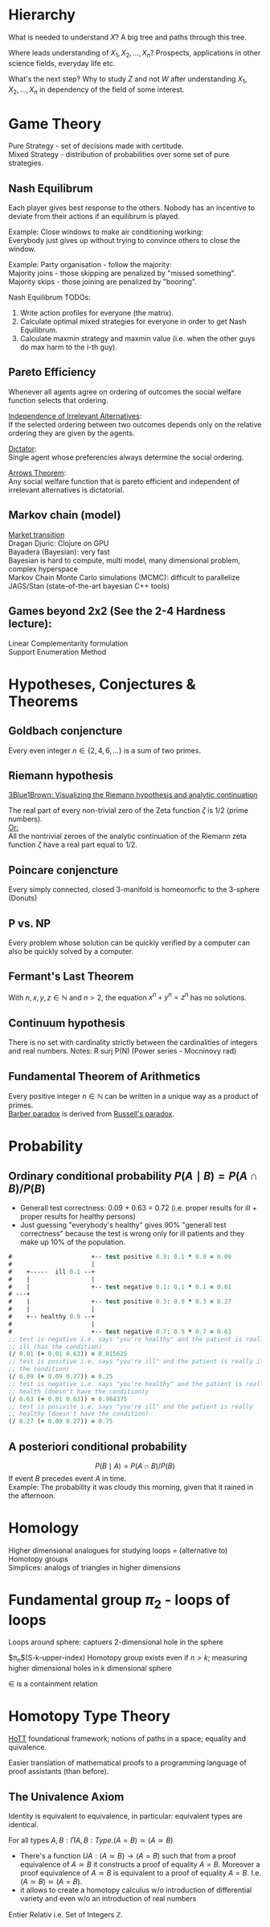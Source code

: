 #+LATEX: % generate pdf: M-x org-latex-export-to-pdf

#+LATEX_HEADER: \usepackage[margin=1in]{geometry}
#+LATEX_HEADER: \usepackage{float}      % fixed table position
#+LATEX_HEADER: \usepackage{parskip}    % paragraphs
#+LATEX_HEADER: \usepackage{hyperref}
#+LATEX_HEADER: \hypersetup{colorlinks=true,urlcolor=blue}

* Hierarchy
What is needed to understand $X$? A big tree and paths through this tree.

Where leads understanding of $X_1, X_2, ..., X_n$? Prospects, applications in
other science fields, everyday life etc.

What's the next step? Why to study $Z$ and not $W$ after understanding $X_1,
X_2, ..., X_n$ in dependency of the field of some interest.

* Game Theory
Pure Strategy - set of decisions made with certitude. \\
Mixed Strategy - distribution of probabilities over some set of pure strategies.

** Nash Equilibrum
Each player gives best response to the others. Nobody has an incentive to
deviate from their actions if an equilibrum is played.

Example: Close windows to make air conditioning working: \\
Everybody just gives up without trying to convince others to close the window.

Example: Party organisation - follow the majority: \\
Majority joins - those skipping are penalized by "missed something". \\
Majority skips - those joining are penalized by "booring".

Nash Equilibrum TODOs:
1. Write action profiles for everyone (the matrix).
2. Calculate optimal mixed strategies for everyone in order to get Nash Equilibrum.
3. Calculate maxmin strategy and maxmin value (i.e. when the other guys do max harm to the i-th guy).

** Pareto Efficiency
Whenever all agents agree on ordering of outcomes the social welfare function
selects that ordering.

_Independence of Irrelevant Alternatives_: \\
If the selected ordering between two outcomes depends only on the relative
ordering they are given by the agents.

_Dictator_: \\
Single agent whose preferencies always determine the social ordering.

_Arrows Theorem_: \\
Any social welfare function that is pareto efficient and independent of
irrelevant alternatives is dictatorial.

** Markov chain (model)
[[https://youtu.be/o-jdJxXL_W4?t=423][Market transition]] \\
Dragan Djuric: Clojure on GPU \\
Bayadera (Bayesian): very fast \\
Bayesian is hard to compute, multi model, many dimensional problem, complex hyperspace \\
Markov Chain Monte Carlo simulations (MCMC): difficult to parallelize \\
JAGS/Stan (state-of-the-art bayesian C++ tools)

** Games beyond 2x2 (See the 2-4 Hardness lecture):
Linear Complementarity formulation\\
Support Enumeration Method

* Hypotheses, Conjectures & Theorems
** Goldbach conjencture
Every even integer $n \in \{2,4,6, ...\}$ is a sum of two primes.

** Riemann hypothesis
[[https://youtu.be/sD0NjbwqlYw][3Blue1Brown: Visualizing the Riemann hypothesis and analytic continuation]]

The real part of every non-trivial zero of the Zeta function $\zeta$ is $1/2$
(prime numbers).\\
_Or:_ \\
All the nontrivial zeroes of the analytic continuation of the Riemann zeta
function $\zeta$ have a real part equal to $1/2$.

** Poincare conjencture
Every simply connected, closed 3-manifold is homeomorfic to the 3-sphere
(Donuts)

** P vs. NP
Every problem whose solution can be quickly verified by a computer can also be
quickly solved by a computer.

** Fermant's Last Theorem
With $n,x,y,z \in \mathbb{N}$ and $n > 2$, the equation $x^n + y^n = z^n$ has no solutions.

** Continuum hypothesis
There is no set with cardinality strictly between the cardinalities of integers
and real numbers. Notes: R surj P(N) (Power series - Mocninovy rad)

** Fundamental Theorem of Arithmetics
Every positive integer $n \in \mathbb{N}$ can be written in a unique way as a
product of primes. \\
[[https://en.wikipedia.org/wiki/Barber_paradox][Barber paradox]] is derived from [[https://en.wikipedia.org/wiki/Russell%27s_paradox][Russell's paradox]].

* Probability
\begin{tabbing}
    Rule              \hspace{7em} \= Expression                                     \\
    Difference                     \> $P(B - A) = P(B) - P(A \cap B)$                \\
    Inclusion-Exclusion            \> $P(A \cup B) = P(A) + P(B) - P(A \cap B)$      \\
    Boole’s Inequality             \> $P(A \cup B) \Leftarrow P(A) + P(B)$           \\
    Monotonicity                   \> If $A \subseteq B$ then $P(A) \Leftarrow P(B)$ \\
\end{tabbing}

** Ordinary conditional probability $P(A \mid B) = P(A \cap B) / P(B)$
\begin{table}[H]
\begin{tabular}{|l|l|l|l|l|l|}
\hline
\multicolumn{2}{|l|}{Objective Health} & \multicolumn{2}{l|}{Test result} & Outcome                                   & Event $T \cap H$                                                       \\ \hline
ill / healthy & p           & i / h   & p       & probability                                                         & probability                                                            \\ \hline
$H$           & $P(H)$      & $T$     & $P(T)$  & \begin{tabular}[c]{@{}l@{}}$P(T \cap H) = P(H) \cdot P(T)$\end{tabular} & \begin{tabular}[c]{@{}l@{}}$P(T \mid H ) = P(T \cap H) / P(H)$\end{tabular} \\ \hline
really-i      & 0.1         & test-i  & 0.9     & 0.09                                                                & (/ 0.09 (+ 0.09 0.27))=0.25                                             \\ \hline
really-i      & 0.1         & test-h  & 0.1     & 0.01                                                                & (/ 0.01 (+ 0.01 0.63))=0.015625                                         \\ \hline
really-h      & 0.9         & test-i  & 0.3     & 0.27                                                                & (/ 0.27 (+ 0.09 0.27))=0.75                                             \\ \hline
really-h      & 0.9         & test-h  & 0.7     & 0.63                                                                & (/ 0.63 (+ 0.01 0.63))=0.984375                                         \\ \hline
\end{tabular}
\end{table}

- Generall test correctness: 0.09 + 0.63 = 0.72 (i.e. proper results for ill +
  proper results for healthy persons)
- Just guessing "everybody's healthy" gives 90% "generall test correctness"
  because the test is wrong only for ill patients and they make up 10% of the
  population.

#+NAME: <name>
#+BEGIN_SRC clojure
  #                      +-- test positive 0.9: 0.1 * 0.9 = 0.09
  #                      |
  #    +-----  ill 0.1 --+
  #    |                 |
  #    |                 +-- test negative 0.1: 0.1 * 0.1 = 0.01
  # ---+
  #    |                 +-- test positive 0.3: 0.9 * 0.3 = 0.27
  #    |                 |
  #    +-- healthy 0.9 --+
  #                      |
  #                      +-- test negative 0.7: 0.9 * 0.7 = 0.63
  ;; test is negative i.e. says "you're healthy" and the patient is really
  ;; ill (has the condition)
  (/ 0.01 (+ 0.01 0.63)) = 0.015625
  ;; test is positive i.e. says "you're ill" and the patient is really ill (has
  ;; the condition)
  (/ 0.09 (+ 0.09 0.27)) = 0.25
  ;; test is negative i.e. says "you're healthy" and the patient is really
  ;; health (doesn't have the condition)y
  (/ 0.63 (+ 0.01 0.63)) = 0.984375
  ;; test is posivite i.e. says "you're ill" and the patient is really
  ;; healthy (doesn't have the condition)
  (/ 0.27 (+ 0.09 0.27)) = 0.75
#+END_SRC
** A posteriori conditional probability
$$P(B \mid A) = P(A \cap B) / P(B)$$
If event $B$ precedes event $A$ in time. \\
Example: The probability it was cloudy this morning, given that it rained in the
afternoon.

* Homology
Higher dimensional analogues for studying loops = (alternative to) Homotopy
groups \\
Simplices: analogs of triangles in higher dimensions

* Fundamental group $\pi_2$ - loops of loops
Loops around sphere: captuers 2-dimensional hole in the sphere

$\pi_n$(S-k-upper-index) Homotopy group exists even if $n > k$; measuring higher
dimensional holes in k dimensional sphere

$\in$ is a containment relation

* Homotopy Type Theory
[[https://homotopytypetheory.org/][HoTT]] foundational framework; notions of paths in a space; equality and
quivalence.

Easier translation of mathematical proofs to a programming language of proof
assistants (than before).

** The Univalence Axiom
Identity is equivalent to equivalence, in particular: equivalent types are
identical.

For all types $A,B: \Pi A,B : Type.(A = B) \simeq (A \simeq B)$
- There's a function $UA: (A \simeq B) \rightarrow (A = B)$ such that from a
  proof equivalence of $A \simeq B$ it constructs a proof of equality $A = B$.
  Moreover a proof equivalence of $A \simeq B$ is equivalent to a proof of
  equality $A = B$. I.e. $(A \simeq B) \simeq (A = B)$.
- it allows to create a homotopy calculus w/o introduction of differential
  variety and even w/o an introduction of real numbers
Entier Relativ i.e. Set of Integers $\mathbb{Z}$.
